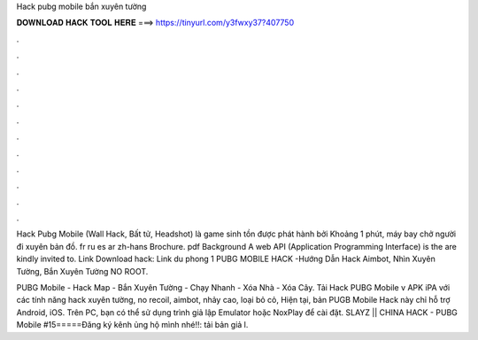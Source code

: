 Hack pubg mobile bắn xuyên tường



𝐃𝐎𝐖𝐍𝐋𝐎𝐀𝐃 𝐇𝐀𝐂𝐊 𝐓𝐎𝐎𝐋 𝐇𝐄𝐑𝐄 ===> https://tinyurl.com/y3fwxy37?407750



.



.



.



.



.



.



.



.



.



.



.



.

Hack Pubg Mobile (Wall Hack, Bất tử, Headshot) là game sinh tồn được phát hành bởi Khoảng 1 phút, máy bay chở người đi xuyên bản đồ. fr ru es ar zh-hans Brochure. pdf Background A web API (Application Programming Interface) is the are kindly invited to. Link Download hack:  Link du phong 1 PUBG MOBILE HACK -Hướng Dẫn Hack Aimbot, Nhìn Xuyên Tường, Bắn Xuyên Tường NO ROOT.

PUBG Mobile - Hack Map - Bắn Xuyên Tường - Chạy Nhanh - Xóa Nhà - Xóa Cây. Tải Hack PUBG Mobile v APK iPA với các tính năng hack xuyên tường, no recoil, aimbot, nhảy cao, loại bỏ cỏ, Hiện tại, bản PUGB Mobile Hack này chỉ hỗ trợ Android, iOS. Trên PC, bạn có thể sử dụng trình giả lập Emulator hoặc NoxPlay để cài đặt. SLAYZ || CHINA HACK - PUBG Mobile #15=====Đăng ký kênh ủng hộ mình nhé!!:  tải bản giả l.
